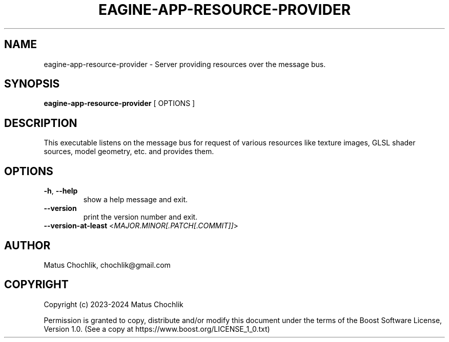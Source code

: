 .TH EAGINE-APP-RESOURCE-PROVIDER 1 "2024-01-05" "EAGine resource provider/server"
.SH "NAME"
eagine-app-resource-provider \- Server providing resources over the message bus.
.SH "SYNOPSIS"
.B eagine-app-resource-provider
[
OPTIONS
]
.SH "DESCRIPTION"
This executable listens on the message bus for request of various resources
like texture images, GLSL shader sources, model geometry, etc. and provides
them.
.SH "OPTIONS"
.TP
\fB-h\fR, \fB--help\fR
show a help message and exit.
.TP
\fB--version\fR
print the version number and exit.
.TP
\fB--version-at-least\fR <\fIMAJOR.MINOR[.PATCH[.COMMIT]]\fR>
.SH "AUTHOR"
Matus Chochlik, chochlik@gmail.com
.SH "COPYRIGHT"
Copyright (c) 2023-2024 Matus Chochlik
.PP
Permission is granted to copy, distribute and/or modify this document
under the terms of the Boost Software License, Version 1.0.
(See a copy at https://www.boost.org/LICENSE_1_0.txt)
